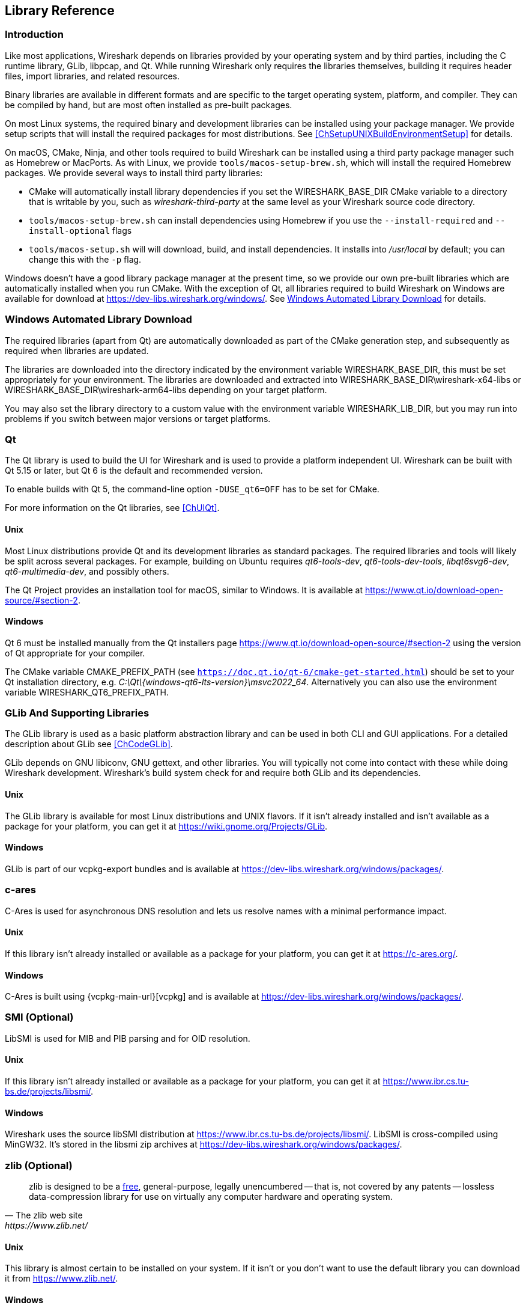 // WSDG Chapter Libraries

[#ChapterLibraries]

== Library Reference

[#ChLibIntro]

=== Introduction

Like most applications, Wireshark depends on libraries provided by your operating system and by third parties, including the C runtime library, GLib, libpcap, and Qt.
While running Wireshark only requires the libraries themselves, building it requires header files, import libraries, and related resources.

Binary libraries are available in different formats and are specific to the target operating system, platform, and compiler.
They can be compiled by hand, but are most often installed as pre-built packages.

On most Linux systems, the required binary and development libraries can be installed using your package manager.
We provide setup scripts that will install the required packages for most distributions.
See <<ChSetupUNIXBuildEnvironmentSetup>> for details.

On macOS, CMake, Ninja, and other tools required to build Wireshark can be installed using a third party package manager such as Homebrew or MacPorts.
As with Linux, we provide `tools/macos-setup-brew.sh`, which will install the required Homebrew packages.
We provide several ways to install third party libraries:

* CMake will automatically install library dependencies if you set the WIRESHARK_BASE_DIR CMake variable to a directory that is writable by you, such as _wireshark-third-party_ at the same level as your Wireshark source code directory.
* `tools/macos-setup-brew.sh` can install dependencies using Homebrew if you use the `--install-required` and `--install-optional` flags
* `tools/macos-setup.sh` will will download, build, and install dependencies. It installs into _/usr/local_ by default; you can change this with the `-p` flag.

Windows doesn't have a good library package manager at the present time, so we provide our own pre-built libraries which are automatically installed when you run CMake.
With the exception of Qt, all libraries required to build Wireshark on Windows are available for download at
https://dev-libs.wireshark.org/windows/[].
See <<ChLibsSetup>> for details.

[#ChLibsSetup]

=== Windows Automated Library Download

The required libraries (apart from Qt) are automatically downloaded as part of
the CMake generation step, and subsequently as required when libraries are updated.

The libraries are downloaded into the directory indicated by the environment
variable WIRESHARK_BASE_DIR, this must be set appropriately for your environment.
The libraries are downloaded and extracted into WIRESHARK_BASE_DIR\wireshark-x64-libs or WIRESHARK_BASE_DIR\wireshark-arm64-libs depending on your target platform.

You may also set the library directory to a custom value with the environment variable WIRESHARK_LIB_DIR, but you may run into problems if you switch between major versions or target platforms.

[#ChLibsQt]

=== Qt

The Qt library is used to build the UI for Wireshark and is used to provide a platform independent UI.
Wireshark can be built with Qt 5.15 or later, but Qt 6 is the default and recommended version.

To enable builds with Qt 5, the command-line option `-DUSE_qt6=OFF` has to be set for CMake.

For more information on the Qt libraries, see <<ChUIQt>>.

[#ChLibsUnixQt]

[discrete]
==== Unix

Most Linux distributions provide Qt and its development libraries as standard packages.
The required libraries and tools will likely be split across several packages. For example,
building on Ubuntu requires _qt6-tools-dev_, _qt6-tools-dev-tools_, _libqt6svg6-dev_,
_qt6-multimedia-dev_, and possibly others.

The Qt Project provides an installation tool for macOS, similar to Windows.
It is available at https://www.qt.io/download-open-source/#section-2[].

[#ChLibsWindowsQt]

[discrete]
==== Windows

Qt 6 must be installed manually from the Qt installers page https://www.qt.io/download-open-source/#section-2[] using the version of Qt appropriate for your compiler.

The CMake variable CMAKE_PREFIX_PATH (see `https://doc.qt.io/qt-6/cmake-get-started.html`) should be set to your Qt installation directory, e.g. _C:\Qt{backslash}{windows-qt6-lts-version}\msvc2022_64_.
Alternatively you can also use the environment variable WIRESHARK_QT6_PREFIX_PATH.

[#ChLibsGLib]

=== GLib And Supporting Libraries

The GLib library is used as a basic platform abstraction library and can
be used in both CLI and GUI applications. For a detailed description
about GLib see <<ChCodeGLib>>.

GLib depends on GNU libiconv, GNU gettext, and other libraries. You will
typically not come into contact with these while doing Wireshark
development. Wireshark's build system check for and require both GLib
and its dependencies.

[#ChLibsUnixGLib]

[discrete]
==== Unix

The GLib library is available for most Linux distributions and UNIX
flavors. If it isn't already installed and isn't available as a package
for your platform, you can get it at https://wiki.gnome.org/Projects/GLib[].

[#ChLibsWindowsGLib]

[discrete]
==== Windows

GLib is part of our vcpkg-export bundles and is available at
https://dev-libs.wireshark.org/windows/packages/[].

[#ChLibsCares]

=== c-ares

C-Ares is used for asynchronous DNS resolution and lets us resolve names with a minimal performance impact.

[#ChLibsUnixCares]

[discrete]
==== Unix

If this library isn't already installed or available as a package for your
platform, you can get it at https://c-ares.org/[].

[#ChLibsWindowsCares]

[discrete]
==== Windows

C-Ares is built using {vcpkg-main-url}[vcpkg] and is available at
https://dev-libs.wireshark.org/windows/packages/[].

[#ChLibsSMI]

=== SMI (Optional)

LibSMI is used for MIB and PIB parsing and for OID resolution.

[#ChLibsUnixSMI]

[discrete]
==== Unix

If this library isn't already installed or available as a
package for your platform, you can get it at
https://www.ibr.cs.tu-bs.de/projects/libsmi/[].

[#ChLibsWindowsSMI]

[discrete]
==== Windows

Wireshark uses the source libSMI distribution at
https://www.ibr.cs.tu-bs.de/projects/libsmi/[].
LibSMI is cross-compiled using MinGW32.
It’s stored in the libsmi zip archives at
https://dev-libs.wireshark.org/windows/packages/[].

[#ChLibsZlib]

=== zlib (Optional)

[quote, The zlib web site, https://www.zlib.net/]
____
zlib is designed to be a
https://www.zlib.net/zlib_license.html[free],
general-purpose, legally unencumbered -- that is, not covered by any
patents -- lossless data-compression library for use on virtually any computer
hardware and operating system.
____

[#ChLibsUnixZlib]

[discrete]
==== Unix

This library is almost certain to be installed on your system. If it isn't or
you don't want to use the default library you can download it from
https://www.zlib.net/[].

[#ChLibsWindowsZlib]

[discrete]
==== Windows

zlib is part of our vcpkg-export bundles and is available at
https://dev-libs.wireshark.org/windows/packages/[].

[#ChLibsPcap]

=== libpcap or Npcap (Optional, But Strongly Recommended)

Libpcap and Npcap provide the packet capture capabilities that are central
to Wireshark’s core functionality.

[#ChLibsLibpcap]

[discrete]
==== Unix: libpcap

If this library isn't already installed or available as a package for your
platform, you can get it at {tcpdump-main-url}.

[#ChLibsWinpPcap]

[discrete]
==== Windows: Npcap

The Windows build environment compiles and links against a libpcap SDK built using {vcpkg-main-url}[vcpkg] and includes the {npcap-main-url}[Npcap packet capture driver] with the .exe installer.
Both are <<ChLibsSetup,automatically downloaded by CMake>>.

You can download the Npcap Windows packet capture library manually from
{npcap-main-url}.

[WARNING]
.Npcap has its own license with its own restrictions
====
Insecure.Com LLC, aka “The Nmap Project” has granted the Wireshark
Foundation the right to include Npcap with the installers that we
distribute from wireshark.org. If you wish to distribute your own
Wireshark installer or any other package that includes Npcap you must
comply with the {npcap-license-url}[Npcap license] and may be required
to purchase a redistribution license. Please see {npcap-main-url} for
more details.
====

[#ChLibsGNUTLS]

=== GnuTLS (Optional)

The GNU Transport Layer Security Library is used to enable TLS decryption
using an RSA private key.

[#ChLibsUnixGNUTLS]

[discrete]
==== Unix

If this library isn't already installed or available as a
package for your platform, you can get it at
https://gnutls.org/[].

[#ChLibsWindowsGNUTLS]

[discrete]
==== Windows

We provide packages cross-compiled using MinGW32 at
https://dev-libs.wireshark.org/windows/packages/[].

[#ChLibsGcrypt]

=== Libgcrypt

Libgcrypt is a low-level cryptographic library that provides
support for many ciphers and message authentication codes, such as DES, 3DES,
AES, Blowfish, SHA-1, SHA-256, and others.

[#ChLibsUnixGcrypt]

[discrete]
==== Unix

If this library isn't already installed or available as a
package for your platform, you can get it at
https://gnupg.org/software/libgcrypt/[].

[#ChLibsWindowsGcrypt]

[discrete]
==== Windows

We provide packages for Windows at
https://dev-libs.wireshark.org/windows/packages/[].

[#ChLibsKerberos]

=== Kerberos (Optional)

The Kerberos library is used to dissect Kerberos, sealed DCERPC and
secure LDAP protocols.

[#ChLibsUnixKerberos]

[discrete]
==== Unix

If this library isn't already installed or available as a
package for your platform, you can get it at
https://web.mit.edu/Kerberos/dist/[].

[#ChLibsWindowsKerberos]

[discrete]
==== Windows

We provide packages for Windows at
https://dev-libs.wireshark.org/windows/packages/[].

[#ChLibsLua]

=== Lua (Optional)

The Lua library is used to add scripting support to Wireshark.
Wireshark 4.2.x and earlier support Lua versions 5.1 and 5.2.
Recent versions of Wireshark have added support for Lua 5.3 and 5.4
as well.

[#ChLibsUnixLua]

[discrete]
==== Unix

If this library isn't already installed or available as a
package for your platform, you can get it at
https://www.lua.org/download.html[].

[#ChLibsWindowsLua]

[discrete]
==== Windows

We provide packages for Windows, patched for UTF-8 support, at
https://dev-libs.wireshark.org/windows/packages/[].

[#ChLibsMaxMindDB]

=== MaxMindDB (Optional)

MaxMind Inc. publishes a set of IP geolocation databases and related
open source libraries. They can be used to map IP addresses to
geographical locations and other information.

If libmaxminddb library isn't already installed or available as a
package for your platform, you can get it at
https://github.com/maxmind/libmaxminddb[].

We provide packages for Windows at
https://dev-libs.wireshark.org/windows/packages/[].

[#ChLibsSparkle]

=== WinSparkle (Optional)

WinSparkle is an easy-to-use software update library for Windows developers.

[#ChLibsWinSparkle]

[discrete]
==== Windows

We provide copies of the WinSparkle package at
https://dev-libs.wireshark.org/windows/packages/[].

// End of WSDG Chapter Libraries
